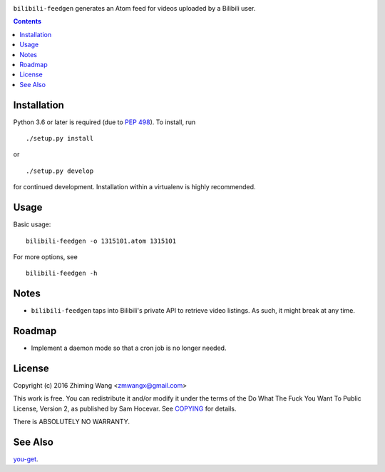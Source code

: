 |Latest Version| |Supported Python Versions| |License|

``bilibili-feedgen`` generates an Atom feed for videos uploaded by a Bilibili user.

.. contents::

Installation
------------

Python 3.6 or later is required (due to `PEP 498 <https://docs.python.org/3.6/whatsnew/3.6.html#whatsnew36-pep498>`_). To install, run ::

  ./setup.py install

or ::

  ./setup.py develop

for continued development. Installation within a virtualenv is highly recommended.

Usage
-----

Basic usage::

  bilibili-feedgen -o 1315101.atom 1315101

For more options, see ::

  bilibili-feedgen -h

Notes
-----

- ``bilibili-feedgen`` taps into Bilibili's private API to retrieve
  video listings. As such, it might break at any time.

Roadmap
-------

- Implement a daemon mode so that a cron job is no longer needed.

License
-------

Copyright (c) 2016 Zhiming Wang <zmwangx@gmail.com>

This work is free. You can redistribute it and/or modify it under the
terms of the Do What The Fuck You Want To Public License, Version 2, as
published by Sam Hocevar. See `COPYING <COPYING>`_ for details.

There is ABSOLUTELY NO WARRANTY.

See Also
--------
`you-get <https://github.com/soimort/you-get>`_.


.. |Latest Version| image:: https://img.shields.io/github/release/zmwangx/bilibili-feedgen.svg?maxAge=3600
   :target: https://github.com/zmwangx/bilibili-feedgen/releases/latest
.. |Supported Python Versions| image:: https://img.shields.io/badge/python-3.6-blue.svg?maxAge=2592000
.. |License| image:: https://img.shields.io/badge/license-WTFPL-blue.svg?maxAge=2592000
   :target: COPYING
